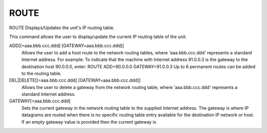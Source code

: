 =======
 ROUTE
=======

ROUTE  Displays/Updates the unit's IP routing table.

This command allows the user to display/update the current IP routing
table of the unit.

ADD[[=aaa.bbb.ccc.ddd] [GATEWAY=aaa.bbb.ccc.ddd]]
    Allows the user to add a host route to the network routing tables,
    where 'aaa.bbb.ccc.ddd' represents a standard Internet address.
    For example:
    To indicate that the machine with Internet address 91.0.0.3 is the
    gateway to the destination host 90.0.0.0, enter:
    ROUTE ADD=90.0.0.0 GATEWAY=91.0.0.3
    Up to 6 permanent routes can be added to the routing table.

DEL|DELETE[[=aaa.bbb.ccc.ddd] [GATEWAY=aaa.bbb.ccc.ddd]]
    Allows the user to delete a gateway from the network routing table,
    where 'aaa.bbb.ccc.ddd' represents a standard Internet address.

GATEWAY[=aaa.bbb.ccc.ddd]
    Sets the current gateway in the network routing table to the supplied
    Internet address.  The gateway is where IP datagrams are routed when
    there is no specific routing table entry available for the
    destination IP network or host.
    If an empty gateway value is provided then the current gateway is
